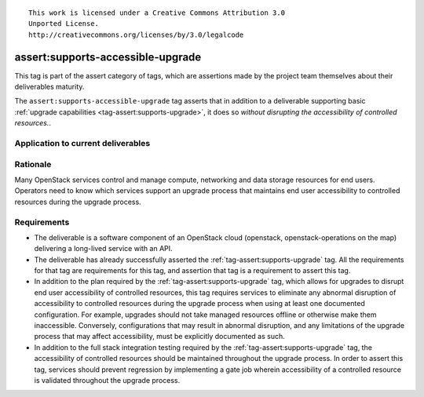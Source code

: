::

  This work is licensed under a Creative Commons Attribution 3.0
  Unported License.
  http://creativecommons.org/licenses/by/3.0/legalcode

.. _`tag-assert:supports-accessible-upgrade`:

==================================
assert:supports-accessible-upgrade
==================================

This tag is part of the assert category of tags, which are assertions made by
the project team themselves about their deliverables maturity.

The ``assert:supports-accessible-upgrade`` tag asserts that in addition to a
deliverable supporting basic :ref:`upgrade capabilities
<tag-assert:supports-upgrade>`, it does so *without disrupting the
accessibility of controlled resources.*.

Application to current deliverables
===================================

.. tagged-projects:: assert:supports-accessible-upgrade


Rationale
=========

Many OpenStack services control and manage compute, networking and data storage
resources for end users. Operators need to know which services support an
upgrade process that maintains end user accessibility to controlled resources
during the upgrade process.

Requirements
============

* The deliverable is a software component of an OpenStack cloud
  (openstack, openstack-operations on the map) delivering a long-lived
  service with an API.

* The deliverable has already successfully asserted the
  :ref:`tag-assert:supports-upgrade` tag. All the requirements for that tag are
  requirements for this tag, and assertion that tag is a requirement to assert
  this tag.

* In addition to the plan required by the :ref:`tag-assert:supports-upgrade`
  tag, which allows for upgrades to disrupt end user accessibility of
  controlled resources, this tag requires services to eliminate any abnormal
  disruption of accessibility to controlled resources during the upgrade
  process when using at least one documented configuration. For example,
  upgrades should not take managed resources offline or otherwise make them
  inaccessible. Conversely, configurations that may result in
  abnormal disruption, and any limitations of the upgrade process that may
  affect accessibility, must be explicitly documented as such.

* In addition to the full stack integration testing required by the
  :ref:`tag-assert:supports-upgrade` tag, the accessibility of controlled
  resources should be maintained throughout the upgrade process. In order to
  assert this tag, services should prevent regression by implementing a gate
  job wherein accessibility of a controlled resource is validated throughout
  the upgrade process.
